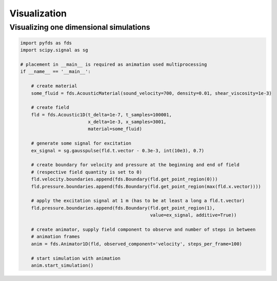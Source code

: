 Visualization
=============

Visualizing one dimensional simulations
---------------------------------------

.. code-block:: python

    import pyfds as fds
    import scipy.signal as sg

    # placement in __main__ is required as animation used multiprocessing
    if __name__ == '__main__':

        # create material
        some_fluid = fds.AcousticMaterial(sound_velocity=700, density=0.01, shear_viscosity=1e-3)

        # create field
        fld = fds.Acoustic1D(t_delta=1e-7, t_samples=100001,
                             x_delta=1e-3, x_samples=3001,
                             material=some_fluid)

        # generate some signal for excitation
        ex_signal = sg.gausspulse(fld.t.vector - 0.3e-3, int(10e3), 0.7)

        # create boundary for velocity and pressure at the beginning and end of field
        # (respective field quantity is set to 0)
        fld.velocity.boundaries.append(fds.Boundary(fld.get_point_region(0)))
        fld.pressure.boundaries.append(fds.Boundary(fld.get_point_region(max(fld.x.vector))))

        # apply the excitation signal at 1 m (has to be at least a long a fld.t.vector)
        fld.pressure.boundaries.append(fds.Boundary(fld.get_point_region(1),
                                                    value=ex_signal, additive=True))

        # create animator, supply field component to observe and number of steps in between
        # animation frames
        anim = fds.Animator1D(fld, observed_component='velocity', steps_per_frame=100)

        # start simulation with animation
        anim.start_simulation()
